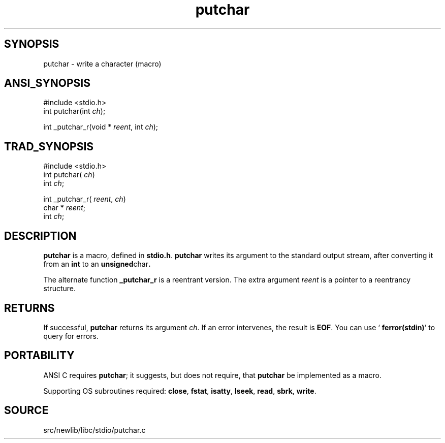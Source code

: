 .TH putchar 3 "" "" ""
.SH SYNOPSIS
putchar \- write a character (macro)
.SH ANSI_SYNOPSIS
#include <stdio.h>
.br
int putchar(int 
.IR ch );
.br

int _putchar_r(void *
.IR reent ,
int 
.IR ch );
.br
.SH TRAD_SYNOPSIS
#include <stdio.h>
.br
int putchar(
.IR ch )
.br
int 
.IR ch ;
.br

int _putchar_r(
.IR reent ,
.IR ch )
.br
char *
.IR reent ;
.br
int 
.IR ch ;
.br
.SH DESCRIPTION
.BR putchar 
is a macro, defined in 
.BR stdio.h .
.BR putchar 
writes its argument to the standard output stream,
after converting it from an 
.BR int 
to an 
.BR unsigned char .

The alternate function 
.BR _putchar_r 
is a reentrant version. The
extra argument 
.IR reent 
is a pointer to a reentrancy structure.
.SH RETURNS
If successful, 
.BR putchar 
returns its argument 
.IR ch .
If an error
intervenes, the result is 
.BR EOF .
You can use `
.BR ferror(stdin) '
to
query for errors.
.SH PORTABILITY
ANSI C requires 
.BR putchar ;
it suggests, but does not require, that
.BR putchar 
be implemented as a macro.

Supporting OS subroutines required: 
.BR close ,
.BR fstat ,
.BR isatty ,
.BR lseek ,
.BR read ,
.BR sbrk ,
.BR write .
.SH SOURCE
src/newlib/libc/stdio/putchar.c
